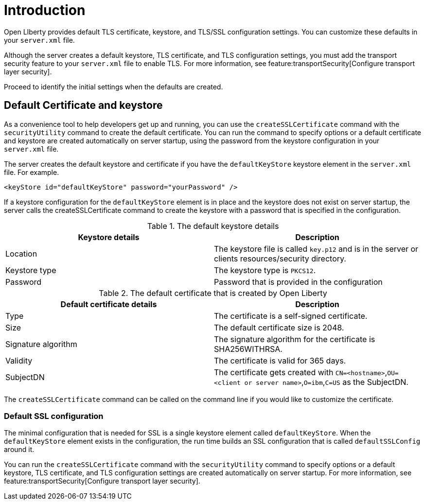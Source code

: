 // Copyright (c) 2020 IBM Corporation and others.
// Licensed under Creative Commons Attribution-NoDerivatives
// 4.0 International (CC BY-ND 4.0)
//   https://creativecommons.org/licenses/by-nd/4.0/
//
// Contributors:
//     IBM Corporation
//
:page-description: Open LIberty provides the default TLS certificate, keystore, and TLS/SSL configuration settings.
:seo-title: SSL Defaults
:seo-description: Open LIberty provides the default TLS certificate, keystore, and TLS/SSL configuration settings.
:page-layout: general-reference
:page-type: general

= Introduction

Open LIberty provides default TLS certificate, keystore, and TLS/SSL configuration settings. You can customize these defaults in your `server.xml` file.

Although the server creates a default keystore, TLS certificate, and TLS configuration settings, you must add the transport security feature to your `server.xml` file to enable TLS. For more information, see feature:transportSecurity[Configure transport layer security].

Proceed to identify the initial settings when the defaults are created.


== Default Certificate and keystore

As a convenience tool to help developers get up and running, you can use the `createSSLCertificate` command with the `securityUtility` command to create the default certificate.
You can run the command to specify options or a default certificate and keystore are created automatically on server startup, using the password from the keystore configuration in your `server.xml` file.

The server creates the default keystore and certificate if you have the `defaultKeyStore` keystore element in the `server.xml` file. For example.
----
<keyStore id="defaultKeyStore" password="yourPassword" />
----

If a keystore configuration for the `defaultKeyStore` element is in place and the keystore does not exist on server startup, the server calls the createSSLCertificate command to create the keystore with a password that is specified in the configuration.

.The default keystore details
[%header,cols=2*]
|===
|Keystore details
|Description

|Location
|The keystore file is called `key.p12` and is in the server or clients resources/security directory.

|Keystore type
|The keystore type is `PKCS12`.

|Password
|Password that is provided in the configuration

|===

.The default certificate that is created by Open Liberty
[%header,cols=2*]
|===
|Default certificate details
|Description

|Type
|The certificate is a self-signed certificate.

|Size
|The default certificate size is 2048.

|Signature algorithm
|The signature algorithm for the certificate is SHA256WITHRSA.

|Validity
|The certificate is valid for 365 days.

|SubjectDN
|The certificate gets created with `CN=<hostname>`,`OU=<client or server name>`,`O=ibm`,`C=US` as the SubjectDN.

|===

The `createSSLCertificate` command can be called on the command line if you would like to customize the certificate.

=== Default SSL configuration

The minimal configuration that is needed for SSL is a single keystore element called `defaultKeyStore`.
When the `defaultKeyStore` element exists in the configuration, the run time builds an SSL configuration that is called `defaultSSLConfig` around it.

You can run the `createSSLCertificate` command with the `securityUtility` command to specify options or a default keystore, TLS certificate, and TLS configuration settings are created automatically on server startup. For more information, see feature:transportSecurity[Configure transport layer security].
